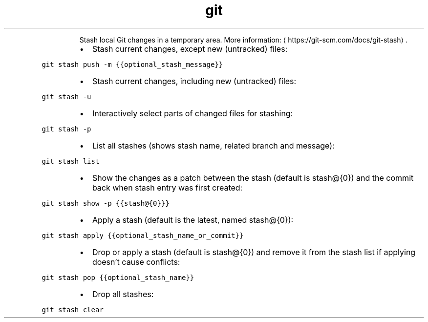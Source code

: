 .TH git stash
.PP
.RS
Stash local Git changes in a temporary area.
More information: \[la]https://git-scm.com/docs/git-stash\[ra]\&.
.RE
.RS
.IP \(bu 2
Stash current changes, except new (untracked) files:
.RE
.PP
\fB\fCgit stash push \-m {{optional_stash_message}}\fR
.RS
.IP \(bu 2
Stash current changes, including new (untracked) files:
.RE
.PP
\fB\fCgit stash \-u\fR
.RS
.IP \(bu 2
Interactively select parts of changed files for stashing:
.RE
.PP
\fB\fCgit stash \-p\fR
.RS
.IP \(bu 2
List all stashes (shows stash name, related branch and message):
.RE
.PP
\fB\fCgit stash list\fR
.RS
.IP \(bu 2
Show the changes as a patch between the stash (default is stash@{0}) and the commit back when stash entry was first created:
.RE
.PP
\fB\fCgit stash show \-p {{stash@{0}}}\fR
.RS
.IP \(bu 2
Apply a stash (default is the latest, named stash@{0}):
.RE
.PP
\fB\fCgit stash apply {{optional_stash_name_or_commit}}\fR
.RS
.IP \(bu 2
Drop or apply a stash (default is stash@{0}) and remove it from the stash list if applying doesn't cause conflicts:
.RE
.PP
\fB\fCgit stash pop {{optional_stash_name}}\fR
.RS
.IP \(bu 2
Drop all stashes:
.RE
.PP
\fB\fCgit stash clear\fR
